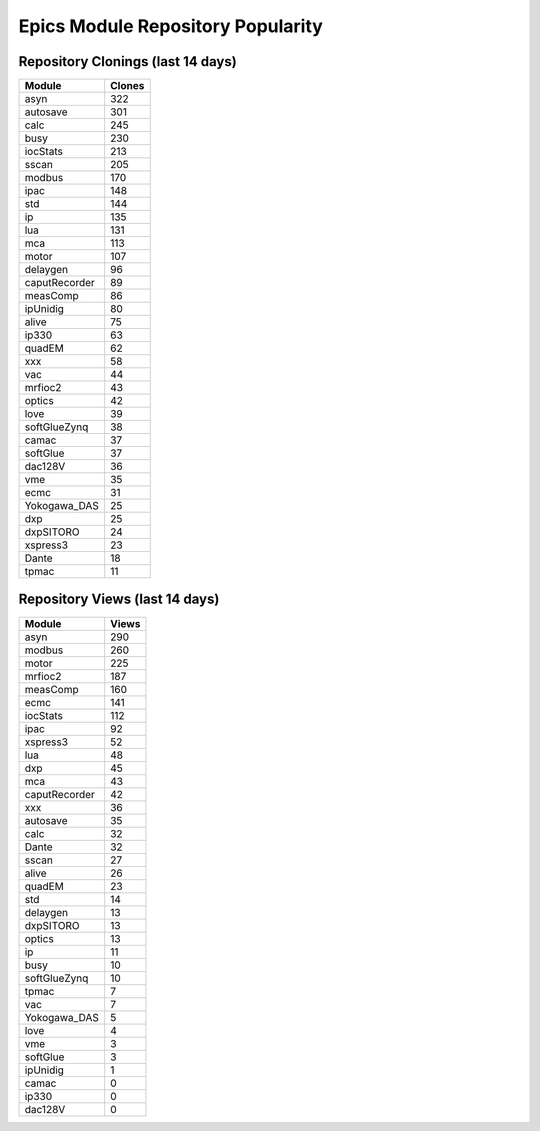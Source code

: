 ==================================
Epics Module Repository Popularity
==================================



Repository Clonings (last 14 days)
----------------------------------
.. csv-table::
   :header: Module, Clones

   asyn, 322
   autosave, 301
   calc, 245
   busy, 230
   iocStats, 213
   sscan, 205
   modbus, 170
   ipac, 148
   std, 144
   ip, 135
   lua, 131
   mca, 113
   motor, 107
   delaygen, 96
   caputRecorder, 89
   measComp, 86
   ipUnidig, 80
   alive, 75
   ip330, 63
   quadEM, 62
   xxx, 58
   vac, 44
   mrfioc2, 43
   optics, 42
   love, 39
   softGlueZynq, 38
   camac, 37
   softGlue, 37
   dac128V, 36
   vme, 35
   ecmc, 31
   Yokogawa_DAS, 25
   dxp, 25
   dxpSITORO, 24
   xspress3, 23
   Dante, 18
   tpmac, 11



Repository Views (last 14 days)
-------------------------------
.. csv-table::
   :header: Module, Views

   asyn, 290
   modbus, 260
   motor, 225
   mrfioc2, 187
   measComp, 160
   ecmc, 141
   iocStats, 112
   ipac, 92
   xspress3, 52
   lua, 48
   dxp, 45
   mca, 43
   caputRecorder, 42
   xxx, 36
   autosave, 35
   calc, 32
   Dante, 32
   sscan, 27
   alive, 26
   quadEM, 23
   std, 14
   delaygen, 13
   dxpSITORO, 13
   optics, 13
   ip, 11
   busy, 10
   softGlueZynq, 10
   tpmac, 7
   vac, 7
   Yokogawa_DAS, 5
   love, 4
   vme, 3
   softGlue, 3
   ipUnidig, 1
   camac, 0
   ip330, 0
   dac128V, 0
